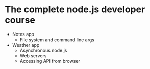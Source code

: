 * The complete node.js developer course

- Notes app
  - File system and command line args
- Weather app
  - Asynchronous node.js
  - Web servers
  - Accessing API from browser
